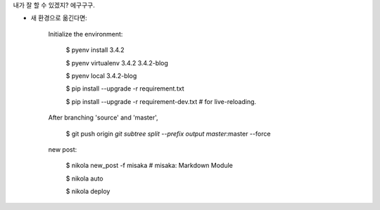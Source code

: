 .. title: 안녕하세요
.. slug: annyeonghaseyo
.. date: 2015-10-11 19:04:37 UTC+09:00
.. tags: 
.. category: 
.. link: 
.. description: 
.. type: text

내가 잘 할 수 있겠지? 에구구구.


* 새 환경으로 옮긴다면:

        Initialize the environment:

                $ pyenv install 3.4.2

                $ pyenv virtualenv 3.4.2 3.4.2-blog

                $ pyenv local 3.4.2-blog

                $ pip install --upgrade -r requirement.txt
                
                $ pip install --upgrade -r requirement-dev.txt  # for live-reloading.

        After branching 'source' and 'master',

                $ git push origin `git subtree split --prefix output master`:master --force 

        new post:

                $ nikola new_post -f misaka  # misaka: Markdown Module

                $ nikola auto

                $ nikola deploy
